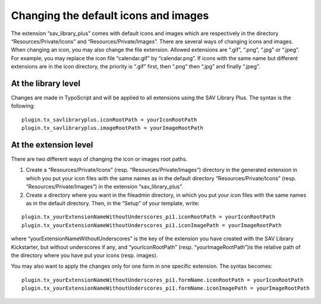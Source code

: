 .. ==================================================
.. FOR YOUR INFORMATION
.. --------------------------------------------------
.. -*- coding: utf-8 -*- with BOM.

.. ==================================================
.. DEFINE SOME TEXTROLES
.. --------------------------------------------------
.. role::   underline
.. role::   typoscript(code)
.. role::   ts(typoscript)
   :class:  typoscript
.. role::   php(code)


Changing the default icons and images
-------------------------------------

The extension “sav\_library\_plus” comes with default icons and images
which are respectively in the directory “Resources/Private/Icons” and
“Resources/Private/Images”. There are several ways of changing icons
and images. When changing an icon, you may also change the file
extension. Allowed extensions are “.gif”, “.png”, “.jpg” or “.jpeg”.
For example, you may replace the icon file “calendar.gif” by
“calendar.png”. If icons with the same name but different extensions
are in the icon directory, the priority is “.gif” first, then “.png”
then “.jpg” and finally “.jpeg”.


At the library level
^^^^^^^^^^^^^^^^^^^^

Changes are made in TypoScript and will be applied to all extensions
using the SAV Library Plus. The syntax is the following:

::

   plugin.tx_savlibraryplus.iconRootPath = yourIconRootPath
   plugin.tx_savlibraryplus.imageRootPath = yourImageRootPath


At the extension level
^^^^^^^^^^^^^^^^^^^^^^

There are two different ways of changing the icon or images root
paths.

#. Create a “Resources/Private/Icons” (resp. “Resources/Private/Images”)
   directory in the generated extension in which you put your icon files
   with the same names as in the default directory
   “Resources/Private/Icons” (resp. “Resources/Private/Images”) in the
   extension “sav\_library\_plus”.

#. Create a directory where you want in the fileadmin directory, in which
   you put your icon files with the same names as in the default
   directory. Then, in the “Setup” of your template, write:

::

   plugin.tx_yourExtensionNameWithoutUnderscores_pi1.iconRootPath = yourIconRootPath
   plugin.tx_yourExtensionNameWithoutUnderscores_pi1.iconImagePath = yourImageRootPath


where “yourExtensionNameWithoutUnderscores” is the key of the
extension you have created with the SAV Library Kickstarter, but
without underscores if any, and “yourIconRootPath” (resp.
“yourImageRootPath”)is the relative path of the directory where you
have put your icons (resp. images).

You may also want to apply the changes only for one form in one
specific extension. The syntax becomes:

::

   plugin.tx_yourExtensionNameWithoutUnderscores_pi1.formName.iconRootPath = yourIconRootPath
   plugin.tx_yourExtensionNameWithoutUnderscores_pi1.formName.iconImagePath = yourImageRootPath

